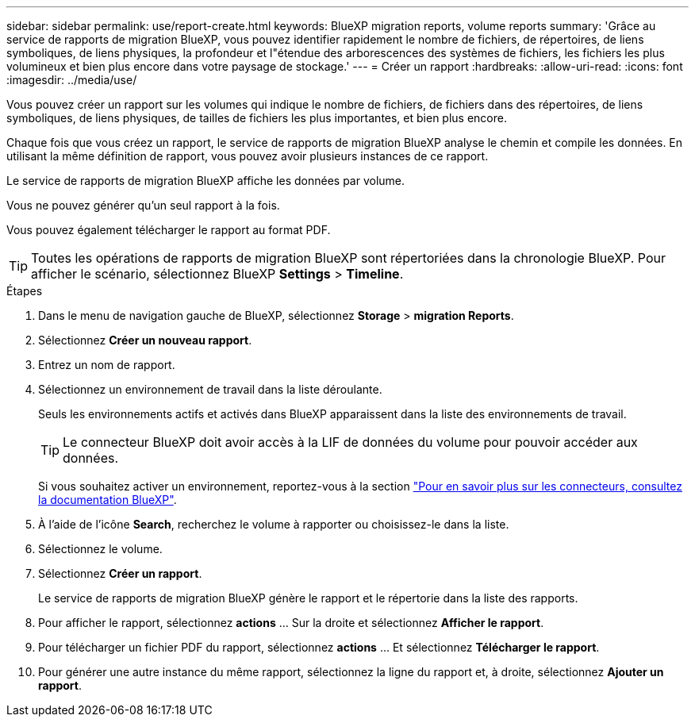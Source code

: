 ---
sidebar: sidebar 
permalink: use/report-create.html 
keywords: BlueXP migration reports, volume reports 
summary: 'Grâce au service de rapports de migration BlueXP, vous pouvez identifier rapidement le nombre de fichiers, de répertoires, de liens symboliques, de liens physiques, la profondeur et l"étendue des arborescences des systèmes de fichiers, les fichiers les plus volumineux et bien plus encore dans votre paysage de stockage.' 
---
= Créer un rapport
:hardbreaks:
:allow-uri-read: 
:icons: font
:imagesdir: ../media/use/


[role="lead"]
Vous pouvez créer un rapport sur les volumes qui indique le nombre de fichiers, de fichiers dans des répertoires, de liens symboliques, de liens physiques, de tailles de fichiers les plus importantes, et bien plus encore.

Chaque fois que vous créez un rapport, le service de rapports de migration BlueXP analyse le chemin et compile les données. En utilisant la même définition de rapport, vous pouvez avoir plusieurs instances de ce rapport.

Le service de rapports de migration BlueXP affiche les données par volume.

Vous ne pouvez générer qu'un seul rapport à la fois.

Vous pouvez également télécharger le rapport au format PDF.


TIP: Toutes les opérations de rapports de migration BlueXP sont répertoriées dans la chronologie BlueXP. Pour afficher le scénario, sélectionnez BlueXP *Settings* > *Timeline*.

.Étapes
. Dans le menu de navigation gauche de BlueXP, sélectionnez *Storage* > *migration Reports*.
. Sélectionnez *Créer un nouveau rapport*.
. Entrez un nom de rapport.
. Sélectionnez un environnement de travail dans la liste déroulante.
+
Seuls les environnements actifs et activés dans BlueXP apparaissent dans la liste des environnements de travail.

+

TIP: Le connecteur BlueXP doit avoir accès à la LIF de données du volume pour pouvoir accéder aux données.

+
Si vous souhaitez activer un environnement, reportez-vous à la section https://docs.netapp.com/us-en/cloud-manager-setup-admin/concept-connectors.html#when-a-connector-is-required["Pour en savoir plus sur les connecteurs, consultez la documentation BlueXP"].

. À l'aide de l'icône *Search*, recherchez le volume à rapporter ou choisissez-le dans la liste.
. Sélectionnez le volume.
. Sélectionnez *Créer un rapport*.
+
Le service de rapports de migration BlueXP génère le rapport et le répertorie dans la liste des rapports.

. Pour afficher le rapport, sélectionnez *actions* ... Sur la droite et sélectionnez *Afficher le rapport*.
. Pour télécharger un fichier PDF du rapport, sélectionnez *actions* ... Et sélectionnez *Télécharger le rapport*.
. Pour générer une autre instance du même rapport, sélectionnez la ligne du rapport et, à droite, sélectionnez *Ajouter un rapport*.

